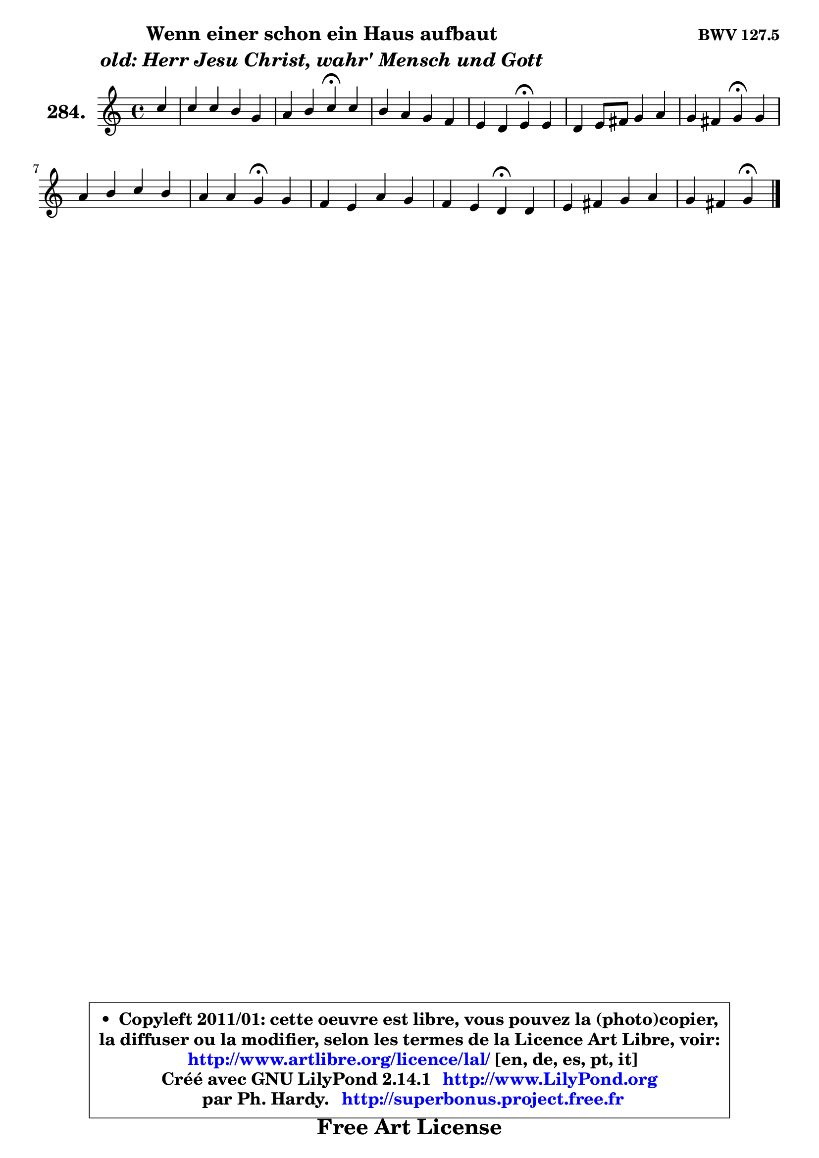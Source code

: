 
\version "2.14.1"

    \paper {
%	system-system-spacing #'padding = #0.1
%	score-system-spacing #'padding = #0.1
%	ragged-bottom = ##f
%	ragged-last-bottom = ##f
	}

    \header {
      opus = \markup { \bold "BWV 127.5" }
      piece = \markup { \hspace #9 \fontsize #2 \bold \column \center-align { \line { "Wenn einer schon ein Haus aufbaut" }
                     \line { \italic "old: Herr Jesu Christ, wahr' Mensch und Gott" }
                 } }
      maintainer = "Ph. Hardy"
      maintainerEmail = "superbonus.project@free.fr"
      lastupdated = "2011/Jul/20"
      tagline = \markup { \fontsize #3 \bold "Free Art License" }
      copyright = \markup { \fontsize #3  \bold   \override #'(box-padding .  1.0) \override #'(baseline-skip . 2.9) \box \column { \center-align { \fontsize #-2 \line { • \hspace #0.5 Copyleft 2011/01: cette oeuvre est libre, vous pouvez la (photo)copier, } \line { \fontsize #-2 \line {la diffuser ou la modifier, selon les termes de la Licence Art Libre, voir: } } \line { \fontsize #-2 \with-url #"http://www.artlibre.org/licence/lal/" \line { \fontsize #1 \hspace #1.0 \with-color #blue http://www.artlibre.org/licence/lal/ [en, de, es, pt, it] } } \line { \fontsize #-2 \line { Créé avec GNU LilyPond 2.14.1 \with-url #"http://www.LilyPond.org" \line { \with-color #blue \fontsize #1 \hspace #1.0 \with-color #blue http://www.LilyPond.org } } } \line { \hspace #1.0 \fontsize #-2 \line {par Ph. Hardy. } \line { \fontsize #-2 \with-url #"http://superbonus.project.free.fr" \line { \fontsize #1 \hspace #1.0 \with-color #blue http://superbonus.project.free.fr } } } } } }

	  }

  guidemidi = {
        r4 |
        R1 |
        r2 \tempo 4 = 30 r4 \tempo 4 = 78 r4 |
        R1 |
        r2 \tempo 4 = 30 r4 \tempo 4 = 78 r4 |
        R1 |
        r2 \tempo 4 = 30 r4 \tempo 4 = 78 r4 |
        R1 |
        r2 \tempo 4 = 30 r4 \tempo 4 = 78 r4 |
        R1 |
        r2 \tempo 4 = 30 r4 \tempo 4 = 78 r4 |
        R1 |
        r2 \tempo 4 = 30 r4 
	}

  upper = {
\displayLilyMusic \transpose f c {
	\time 4/4
	\key f \major
	\clef treble
	\partial 4
	\voiceOne
	<< { 
	% SOPRANO
	\set Voice.midiInstrument = "acoustic grand"
	\relative c'' {
        f4 |
        f4 f e c |
        d4 e f\fermata f |
        e4 d c bes |
        a4 g a\fermata a |
        g4 a8 b c4 d |
        c4 b c\fermata c |
        d4 e f e |
        d4 d c\fermata c |
        bes4 a d c |
        bes4 a g\fermata g |
        a4 b c d |
        c4 b c4\fermata
        \bar "|."
	} % fin de relative
	}

%	\context Voice="1" { \voiceTwo 
%	% ALTO
%	\set Voice.midiInstrument = "acoustic grand"
%	\relative c'' {
%        a4 |
%        a4 a g a8 g |
%        f4 g a a |
%        g8 f f g g a d, e |
%        f4 e8 d cis4 d |
%        d8 c c4 c8 f f4 |
%        f8 e d4 e f |
%        f4 bes a8 g g4 |
%        fis4 gis a a |
%        a8 g g f f8 es es d |
%        d8 e! f4 e e |
%        es8 d d4 es! f |
%        f8 es d4 e
%        \bar "|."
%	} % fin de relative
%	\oneVoice
%	} >>
 >>
}
	}

    lower = {
\transpose f c {
	\time 4/4
	\key f \major
	\clef bass
	\partial 4
	\voiceOne
	<< { 
	% TENOR
	\set Voice.midiInstrument = "acoustic grand"
	\relative c' {
        c4 |
        c4 c8 d e4 f8 e |
        d8 c bes4 c d8 c |
        bes8 c d4 e8 d d cis |
        d8 a bes4 e, f |
        g4 f4 e8 a a8 g |
        g4 g g a |
        bes4 bes c8 d e4 |
        a,8 b16 c d8 e e4 e |
        f8 c c4 bes fis |
        g4 c c c |
        c4 g g aes8 g |
        g4 g g
        \bar "|."
	} % fin de relative
	}
	\context Voice="1" { \voiceTwo 
	% BASS
	\set Voice.midiInstrument = "acoustic grand"
	\relative c {
        f8 g |
        a4 g8 f c' bes a4 |
        bes8 a g4 f\fermata d |
        g8 a bes4 e,8 fis g4 |
        d8 c bes4 a\fermata d |
        e4 f8 g a4 b4 |
        c4 g c,\fermata f |
        bes4 a8 g a b c4 |
        c8 b16 a b8 e,8 a4\fermata a, |
        d8 e f4 bes,8 c d4 |
        g,4 a8 bes c4\fermata c'4 |
        fis,4 f es b |
        c4 g c4\fermata
        \bar "|."
	} % fin de relative
	\oneVoice
	} >>
}
	}


    \score { 

	\new PianoStaff <<
	\set PianoStaff.instrumentName = \markup { \bold \huge "284." }
	\new Staff = "upper" \upper
%	\new Staff = "lower" \lower
	>>

    \layout {
%	ragged-last = ##f
	   }

         } % fin de score

  \score {
\unfoldRepeats { << \guidemidi \upper >> }
    \midi {
    \context {
     \Staff
      \remove "Staff_performer"
               }

     \context {
      \Voice
       \consists "Staff_performer"
                }

     \context { 
      \Score
      tempoWholesPerMinute = #(ly:make-moment 78 4)
		}
	    }
	}



